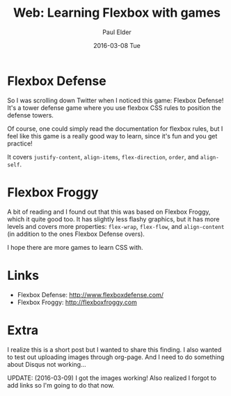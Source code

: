 #+TITLE:       Web: Learning Flexbox with games
#+AUTHOR:      Paul Elder
#+EMAIL:       paul.elder@amanokami.net
#+DATE:        2016-03-08 Tue
#+URI:         /blog/%y/%m/%d/flexbox-defense
#+KEYWORDS:    css, flexbox, game, learning, web
#+TAGS:        css, flexbox, game, learning, web
#+LANGUAGE:    en
#+OPTIONS:     H:3 num:nil toc:nil \n:nil ::t |:t ^:nil -:nil f:t *:t <:t
#+DESCRIPTION: Flexbox defense and Flexbox Froggy are pretty cool games for learning flexbox

* Flexbox Defense

  So I was scrolling down Twitter when I noticed this game: Flexbox Defense! It's a tower defense game where you use flexbox CSS rules to position the defense towers.

  [[file:./img/flexboxdefense-screenshot.png]]

  [[file:./img/flexboxdefense-control.png]]

  Of course, one could simply read the documentation for flexbox rules, but I feel like this game is a really good way to learn, since it's fun and you get practice!

  It covers =justify-content=, =align-items=, =flex-direction=, =order=, and =align-self=.

* Flexbox Froggy

  [[file:./img/flexboxfroggy-screenshot.png]]

  [[file:./img/flexboxfroggy-control.png]]


  A bit of reading and I found out that this was based on Flexbox Froggy, which it quite good too. It has slightly less flashy graphics, but it has more levels and covers more properties: =flex-wrap=, =flex-flow=, and =align-content= (in addition to the ones Flexbox Defense overs).

  I hope there are more games to learn CSS with.

* Links

  - Flexbox Defense: [[http://www.flexboxdefense.com/]]
  - Flexbox Froggy: [[http://flexboxfroggy.com]]

* Extra

  I realize this is a short post but I wanted to share this finding. I also wanted to test out uploading images through org-page. And I need to do something about Disqus not working...

  UPDATE: (2016-03-09) I got the images working! Also realized I forgot to add links so I'm going to do that now.
